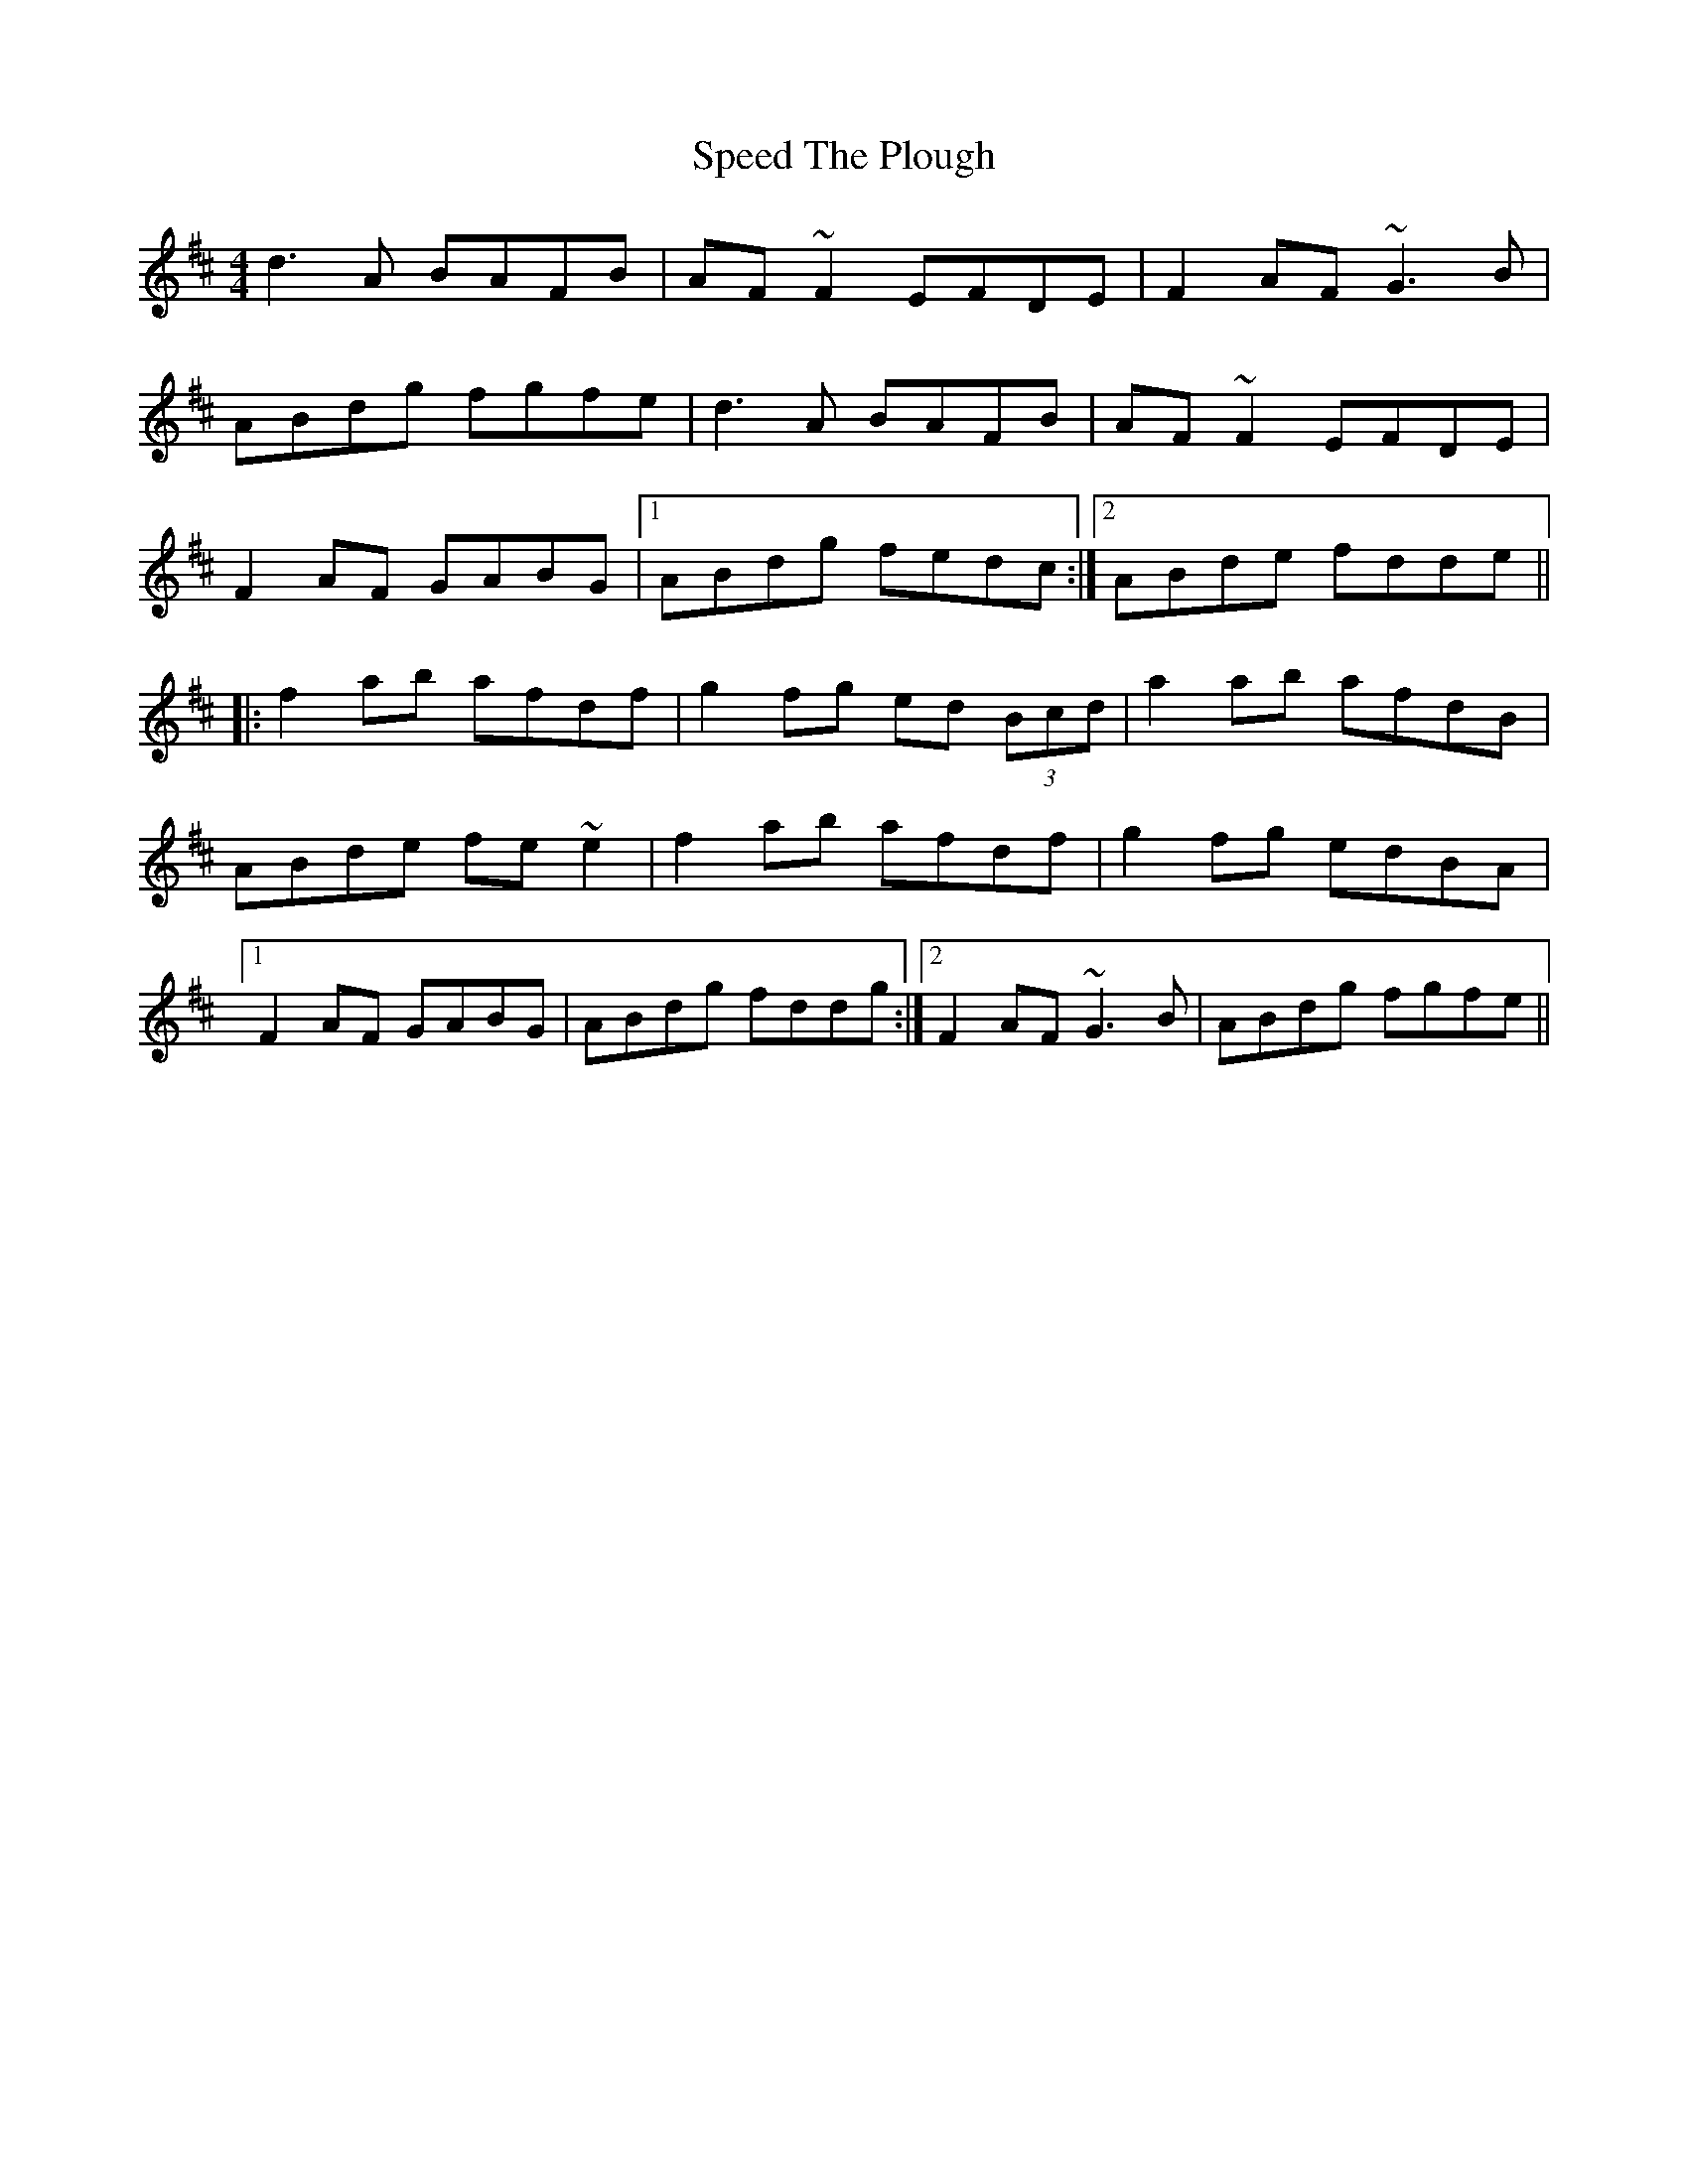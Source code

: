X: 1
T: Speed The Plough
Z: gian marco
S: https://thesession.org/tunes/901#setting901
R: reel
M: 4/4
L: 1/8
K: Dmaj
d3A BAFB|AF~F2 EFDE|F2AF ~G3B|
ABdg fgfe|d3A BAFB|AF~F2 EFDE|
F2AF GABG|1ABdg fedc:|2ABde fdde||
|:f2ab afdf|g2fg ed (3Bcd|a2ab afdB|
ABde fe~e2|f2ab afdf|g2fg edBA|
[1F2AF GABG|ABdg fddg:|2F2AF ~G3B|ABdg fgfe||
